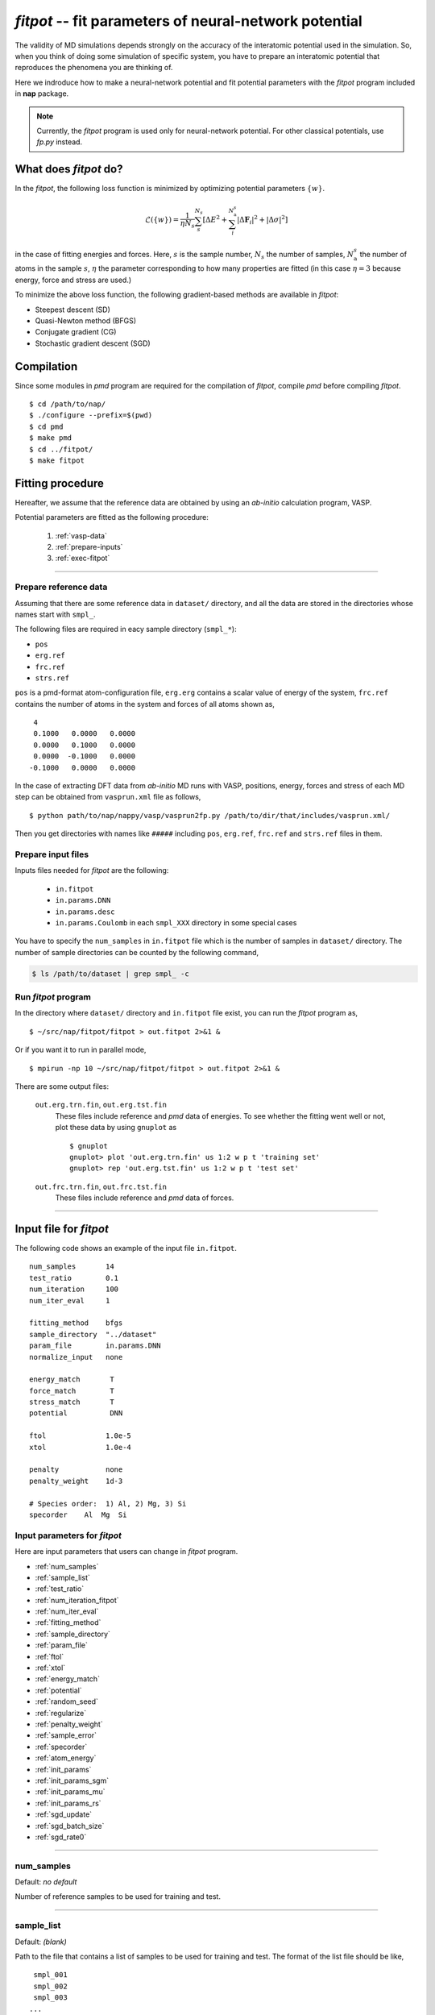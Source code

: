 .. Manual for potential-parameter fitting program, fitpot

.. index:: fitpot

=======================================================
*fitpot* -- fit parameters of neural-network potential
=======================================================
The validity of MD simulations depends strongly on the accuracy of the interatomic potential used in the simulation.
So, when you think of doing some simulation of specific system, 
you have to prepare an interatomic potential that reproduces the phenomena you are thinking of.

Here we indroduce how to make a neural-network potential and fit potential parameters
with the *fitpot* program included in **nap** package.

.. note::

   Currently, the *fitpot* program is used only for neural-network potential. 
   For other classical potentials, use *fp.py* instead.



What does *fitpot* do?
===============================

In the *fitpot*, the following loss function is minimized by optimizing potential parameters :math:`\{ w \}`.

.. math::

    \mathcal{L}(\{w\}) = \frac{1}{\eta N_s}\sum_s^{N_s} \left[ \Delta E^2 +\sum_i^{N^s_\mathrm{a}}\left| \Delta \boldsymbol{F}_i\right|^2 +\left| \Delta \sigma \right|^2\right]

in the case of fitting energies and forces.
Here, :math:`s` is the sample number, :math:`N_s` the number of samples, :math:`N^s_\mathrm{a}` the number of atoms in the sample :math:`s`, :math:`\eta` the parameter corresponding to how many properties are fitted (in this case :math:`\eta = 3` because energy, force and stress are used.)

To minimize the above loss function, the following gradient-based methods are available in *fitpot*:

* Steepest descent (SD)
* Quasi-Newton method (BFGS)
* Conjugate gradient (CG)
* Stochastic gradient descent (SGD)



Compilation
===============
Since some modules in *pmd* program are required for the compilation of *fitpot*, compile *pmd* before compiling *fitpot*.
::

   $ cd /path/to/nap/
   $ ./configure --prefix=$(pwd)
   $ cd pmd
   $ make pmd
   $ cd ../fitpot/
   $ make fitpot



Fitting procedure
=========================
Hereafter, we assume that the reference data are obtained by using an *ab-initio* calculation program, VASP.

Potential parameters are fitted as the following procedure:

  #. :ref:`vasp-data`
  #. :ref:`prepare-inputs`
  #. :ref:`exec-fitpot`

-----------------

.. _vasp-data:

Prepare reference data
------------------------------
Assuming that there are some reference data in ``dataset/`` directory,
and all the data are stored in the directories whose names start with ``smpl_``.

The following files are required in eacy sample directory (``smpl_*``):

* ``pos``
* ``erg.ref``
* ``frc.ref``
* ``strs.ref``

``pos`` is a pmd-format atom-configuration file, ``erg.erg`` contains a scalar value of energy of the system,
``frc.ref`` contains the number of atoms in the system and forces of all atoms shown as,
::

    4
    0.1000   0.0000   0.0000
    0.0000   0.1000   0.0000
    0.0000  -0.1000   0.0000
   -0.1000   0.0000   0.0000

In the case of extracting DFT data from *ab-initio* MD runs with VASP, positions, energy, forces and stress of each MD step 
can be obtained from ``vasprun.xml`` file as follows,
::

   $ python path/to/nap/nappy/vasp/vasprun2fp.py /path/to/dir/that/includes/vasprun.xml/


Then you get directories with names like ``#####`` including ``pos``, ``erg.ref``, ``frc.ref`` and ``strs.ref`` files in them.


.. _prepare-inputs:

Prepare input files
----------------------------------------
Inputs files needed for *fitpot* are the following:

 * ``in.fitpot``
 * ``in.params.DNN``
 * ``in.params.desc``
 * ``in.params.Coulomb`` in each ``smpl_XXX`` directory in some special cases


You have to specify the ``num_samples`` in ``in.fitpot`` file 
which is the number of samples in ``dataset/`` directory.
The number of sample directories can be counted by the following command,

.. code-block:: bash

   $ ls /path/to/dataset | grep smpl_ -c



.. _exec-fitpot:

Run *fitpot* program
------------------------------------
In the directory where ``dataset/`` directory and ``in.fitpot`` file exist,
you can run the *fitpot* program as,
::

   $ ~/src/nap/fitpot/fitpot > out.fitpot 2>&1 &

Or if you want it to run in parallel mode,
::

   $ mpirun -np 10 ~/src/nap/fitpot/fitpot > out.fitpot 2>&1 &

There are some output files:

  ``out.erg.trn.fin``, ``out.erg.tst.fin``
      These files include reference and *pmd* data of energies.
      To see whether the fitting went well or not, plot these data by using ``gnuplot`` as
      ::
         
         $ gnuplot
         gnuplot> plot 'out.erg.trn.fin' us 1:2 w p t 'training set'
         gnuplot> rep 'out.erg.tst.fin' us 1:2 w p t 'test set'


  ``out.frc.trn.fin``, ``out.frc.tst.fin``
      These files include reference and *pmd* data of forces.


------------------------------

Input file for *fitpot*
================================

The following code shows an example of the input file ``in.fitpot``.
::

   num_samples       14
   test_ratio        0.1
   num_iteration     100
   num_iter_eval     1
                     
   fitting_method    bfgs
   sample_directory  "../dataset"
   param_file        in.params.DNN
   normalize_input   none
                     
   energy_match       T
   force_match        T
   stress_match       T
   potential          DNN
                     
   ftol              1.0e-5
   xtol              1.0e-4
                     
   penalty           none
   penalty_weight    1d-3

   # Species order:  1) Al, 2) Mg, 3) Si
   specorder    Al  Mg  Si




Input parameters for *fitpot*
----------------------------------------
Here are input parameters that users can change in *fitpot* program.

* :ref:`num_samples`
* :ref:`sample_list`
* :ref:`test_ratio`
* :ref:`num_iteration_fitpot`
* :ref:`num_iter_eval`
* :ref:`fitting_method`
* :ref:`sample_directory`
* :ref:`param_file`
* :ref:`ftol`
* :ref:`xtol`
* :ref:`energy_match`
* :ref:`potential`
* :ref:`random_seed`
* :ref:`regularize`
* :ref:`penalty_weight`
* :ref:`sample_error`
* :ref:`specorder`
* :ref:`atom_energy`
* :ref:`init_params`
* :ref:`init_params_sgm`
* :ref:`init_params_mu`
* :ref:`init_params_rs`
* :ref:`sgd_update`
* :ref:`sgd_batch_size`
* :ref:`sgd_rate0`

---------

.. _num_samples:

num_samples
--------------------
Default: *no default*

Number of reference samples to be used for training and test.

---------

.. _sample_list:

sample_list
--------------------
Default: *(blank)*

Path to the file that contains a list of samples to be used for training and test.
The format of the list file should be like,
::

   smpl_001
   smpl_002
   smpl_003
  ...

or with specifying which samples are training (1) or test (2) as,
::

   smpl_001  1
   smpl_002  2
   smpl_003  1
   ...

If whether training or test is specified in the list, `test_ratio` will be neglected.

---------


.. _test_ratio:

test_ratio
--------------------
Default: *0.1*

The ratio of test data set :math:`r` within whole data set :math:`N`.
Thus the number of test data set is :math:`rN`, and the number of training data set is :math:`(1-r)N`.

---------

.. _num_iteration_fitpot:

num_iteration
--------------------
Default: *1*

Number of iterations of a minimization method.


---------

.. _num_iter_eval:

num_iter_eval
--------------------
Test data set will be evaluated every *num_iter_eval* iterations.

Default: *1*

---------

.. _fitting_method:

fitting_method
--------------------
Default: *test*

The method used to fit parameters to the sample data.
Available methods are the following:

*sd/SD* :
   Steepest descent algorithm which requires gradient information.

*cg/CG* :
   Conjugate gradient algorithm which requires gradient information.

*bfgs/BFGS* :
   Quasi-Newton method with BFGS. This requires gradient information.

*check_grad* :
   Comparison of analytical derivative and numerical derivative.
   Use this to check the implemented analytical gradient.

*test/TEST* :
   Just calculate function L and gradient of L w.r.t. fitting parameters.

Some of these methods cannot be used in some potentials, e.g.) meta-heuristics are not available for NN and linreg potentials.

---------


.. _sample_directory:

---------

sample_directory
--------------------
Default: *dataset*

The directory that includes sample data. We call this ``dataset`` in the above instruction.

If you want to use ``..`` to specify the directory relative to the current working directory, e.g. ``../dataset``, you need to enclose with double-quotation marks like ``"../dataset"``.

---------

.. _param_file:

param_file
--------------------
Default: *in.params.DNN*

The name of the file that has parameter values in it. This is passed to ``pmd`` program.

---------

.. _ftol:

ftol
-------
Default: *1.0e-5*

The tolerance of difference of the loss function value.

---------

.. _xtol:

xtol
------
Default: *1.0e-4*

The tolerance of the change of variables which are optimized.
If either one of `ftol` or `xtol` is achieved, the optimization stops.

---------

.. _energy_match:

energy_match, force_match, stress_match
----------------------------------------

Default: *True* for energy, *False* for force and stress

Whether or not to match forces. ( *True* or *False* )
It is recommended to match not only energy but also forces, since forces are important for molecular dynamics.


---------

.. _potential:

potential or force_field
--------------------------

Default: *DNN*

The potential whose parameters you are going to fit.
Potentials currently available:

*DNN*:
   Neural network potential

---------

.. _random_seed:

random_seed
---------------
Default: *12345d0*

Initial random seed for the uniform random numbers used in the *fitpot*.
This is used to change the random choice of training and test sets.

---------

.. _regularize:

regularize
--------------------
Whether or not regularize bases obtained in *linreg* and *DNN* potentials. ( *True* or *False* )

Default: *False*

---------

.. _penalty:

penalty
--------------------
Type of penalty term, *lasso* which is L1-norm penalty or *ridge* which is L2-norm penalty,
or *no* which means no penalty term.

Default: *no*


---------

.. _penalty_weight:

penalty_weight
--------------------
The weight applied to the penalty term. This value also has to be determined through 
cross-validation scoring...

Default: *1.0*

---------

.. _sample_error:

sample_error
------------------------------

Default: *0*

The number of samples whose errors are to be given. These errors appear at the denominators of energy and force in the evaluation function such that

.. math::

    \left( \frac{E^\mathrm{NN}-E^\mathrm{DFT}}{N_\mathrm{a}\varepsilon_\mathrm{e}}\right)^2 +\sum_i^{N_\mathrm{a}} \sum_\alpha^{xyz} \frac{1}{3N_\mathrm{a}}\left( \frac{F^\mathrm{NN}_{i\alpha} -F^\mathrm{DFT}_{i\alpha}}{\varepsilon_\mathrm{f}}\right)^2

If the difference between NN energy and DFT energy/force is lower than this value, this term becomes less than 1.0, which means the energy/force of the sample is thought to be converged.
The initial values of the errors are 0.001 (eV/atom) and 0.1 (eV/Ang) for energy and force, respectively.

There must be the same number of following entry lines as the above value which determine the errors of energy and force of each sample like the this,
::

  sample_error   2
      Al_fcc    0.001  0.2  1.0
      Al_bcc    0.001  0.2  1.0

The each entry has *entry_name*, *error of energy (eV/atom)*, *error of forces (eV/Ang)* and *error of stresses (GPa)*.
The error values are applied to all the samples that contain *entry_name* in their directory names.

-----

.. _force_denom_type:

force_denom_type
--------------------------
``relative`` or ``absolute``

Default: ``relative``

Which type of denominator of force term in the loss function is used.
If ``absolute`` is specified, the *fitpot* uses an *error of forces* specified in the :ref:`sample_error` for the denominator of force term.
If ``relative`` is specified, the *fitpot* uses a magnitude of force on the atom in the denominator of force term.

..
   .. _sample_weight:

   sample_weight
   --------------------
   Default: *False*

   Whether or not to apply weights to samples ( *True* or *False* ).




   .. _sample_weight_erg:

   sample_weight_erg
   --------------------
   Default: *1.0*

   Energy value :math:`E_\text{s}` in eV of the sample weight :math:`\exp (-\Delta E /E_\text{s})`.
   The :math:`\Delta E` is defined as the energy difference (per atom) from the most stable atomic energies.

-----------

.. _specorder:

specorder
--------------------

Default: *none*

The order of species common in fitpot. 
This must be specified before ``atom_energy`` entry and must hold for every samples.

--------------

.. _init_params:

init_params
--------------------
Default: *read*

Whether the paramters to be optimized are read from the file or initialized.

*read*:
   Read parameters from the file.

*gaussian*:
   Parameters are initialized with Gaussian distribution according *init_params_sgm* and *init_params_mu*.

---------

.. _init_params_sgm:

init_params_sgm
--------------------
Default: *1d0*

Variance of Gaussian distribution of the initial values for parameters.

---------

.. _init_params_mu:

init_params_mu
--------------------
Default: *0d0*

Mean value of Gaussian distribution of the initial values for parameters.

---------

.. _init_params_rs:

init_params_rs
--------------------
Default: *12345.0*

Random seed for the initialization of parameters.
This random seed is only used for this purpose and does not affect random seed for the choice of 
training and test sets, which is affected by :ref:`random_seed`.


------------

.. _sgd_update:

sgd_update
-------------
Default: *adadelta*

Method of update in **stochastic gradient decent (SGD)**.

.. _sgd_batch_size:


sgd_batch_size
-----------------
Default: *1*

Batch size per parallel node for SGD.


.. _sgd_rate0:

sgd_rate0
-----------
Default: *1.0*

Initial value of coefficient used for update in SGD.

